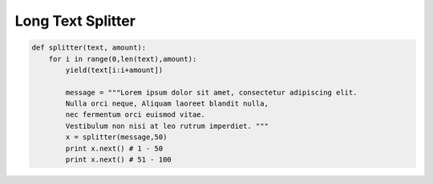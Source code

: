 Long Text Splitter
==================

.. code-block:: python

    def splitter(text, amount):
        for i in range(0,len(text),amount):
            yield(text[i:i+amount])

            message = """Lorem ipsum dolor sit amet, consectetur adipiscing elit.
            Nulla orci neque, Aliquam laoreet blandit nulla,
            nec fermentum orci euismod vitae.
            Vestibulum non nisi at leo rutrum imperdiet. """
            x = splitter(message,50)
            print x.next() # 1 - 50
            print x.next() # 51 - 100
